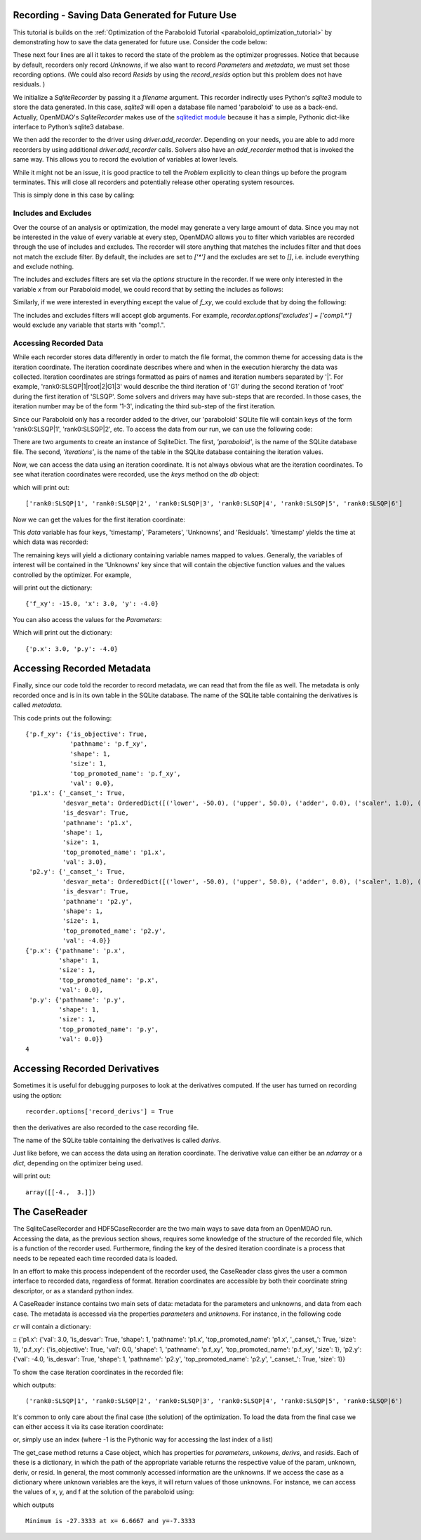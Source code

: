 .. _OpenMDAO-Recording:

Recording - Saving Data Generated for Future Use
================================================

This tutorial is builds on the :ref:`Optimization of the Paraboloid Tutorial <paraboloid_optimization_tutorial>`
by demonstrating how to save the data generated for future use. Consider the code below:

.. testsetup:: recording_run

    import os
    if os.path.exists('paraboloid'):
        os.remove('paraboloid')

.. testcode:: recording_run

    from openmdao.api import IndepVarComp, Component, Group, Problem, ScipyOptimizer, SqliteRecorder

    class Paraboloid(Component):
        """ Evaluates the equation f(x,y) = (x-3)^2 + xy + (y+4)^2 - 3 """

        def __init__(self):
            super(Paraboloid, self).__init__()

            self.add_param('x', val=0.0)
            self.add_param('y', val=0.0)

            self.add_output('f_xy', val=0.0)

        def solve_nonlinear(self, params, unknowns, resids):
            """f(x,y) = (x-3)^2 + xy + (y+4)^2 - 3
            Optimal solution (minimum): x = 6.6667; y = -7.3333
            """

            x = params['x']
            y = params['y']

            unknowns['f_xy'] = (x - 3.0) ** 2 + x * y + (y + 4.0) ** 2 - 3.0

        def linearize(self, params, unknowns, resids):
            """ Jacobian for our paraboloid."""

            x = params['x']
            y = params['y']
            J = {}

            J['f_xy', 'x'] = 2.0 * x - 6.0 + y
            J['f_xy', 'y'] = 2.0 * y + 8.0 + x
            return J


    top = Problem()

    root = top.root = Group()

    root.add('p1', IndepVarComp('x', 3.0))
    root.add('p2', IndepVarComp('y', -4.0))
    root.add('p', Paraboloid())

    root.connect('p1.x', 'p.x')
    root.connect('p2.y', 'p.y')

    top.driver = ScipyOptimizer()
    top.driver.options['optimizer'] = 'SLSQP'

    top.driver.add_desvar('p1.x', lower=-50, upper=50)
    top.driver.add_desvar('p2.y', lower=-50, upper=50)
    top.driver.add_objective('p.f_xy')

    recorder = SqliteRecorder('paraboloid')
    recorder.options['record_params'] = True
    recorder.options['record_metadata'] = True
    top.driver.add_recorder(recorder)

    top.setup()
    top.run()

    top.cleanup()  # this closes all recorders

    print('\n')
    print('Minimum of %f found at (%f, %f)' % (top['p.f_xy'], top['p.x'], top['p.y']))


.. testoutput:: recording_run
   :hide:
   :options: +ELLIPSIS, +NORMALIZE_WHITESPACE

    Optimization terminated successfully.    (Exit mode 0)
                Current function value: ...-27.333333...
                Iterations: 5
                Function evaluations: 6
                Gradient evaluations: 5
    Optimization Complete
    -----------------------------------


    Minimum of -27.333333 found at (6.666667, -7.333333)


.. testcleanup:: recording_run

    import os
    if os.path.exists('paraboloid'):
        os.remove('paraboloid')

.. testsetup:: recording1

    import os
    if os.path.exists('paraboloid'):
        os.remove('paraboloid')

    from openmdao.api import SqliteRecorder, Problem, Group
    top = Problem()
    root = top.root = Group()

These next four lines are all it takes to record the state of the problem as the
optimizer progresses. Notice that because by default, recorders only record
`Unknowns`, if we also want to record `Parameters` and `metadata`, we must
set those recording options. (We could also record `Resids` by using the
`record_resids` option but this problem does not have residuals. )

.. testcode:: recording1

    recorder = SqliteRecorder('paraboloid')
    recorder.options['record_params'] = True
    recorder.options['record_metadata'] = True
    top.driver.add_recorder(recorder)

We initialize a `SqliteRecorder` by passing it a
`filename` argument. This recorder indirectly uses Python's `sqlite3` module to store the
data generated. In this case, `sqlite3` will open a database file named 'paraboloid'
to use as a back-end.
Actually, OpenMDAO's `SqliteRecorder` makes use of the
`sqlitedict module <https://pypi.python.org/pypi/sqlitedict>`_ because it has a
simple, Pythonic dict-like interface to Python’s sqlite3 database.

We then add the recorder to the driver using `driver.add_recorder`.
Depending on your needs, you are able to add more recorders by using
additional `driver.add_recorder` calls. Solvers also have an `add_recorder`
method that is invoked the same way. This allows you to record the evolution
of variables at lower levels.

While it might not be an issue, it is good practice to tell
the `Problem` explicitly to clean things up before the program terminates.
This will close all recorders and potentially release other operating system
resources.

This is simply done in this case by calling:

.. testcode:: recording1

    top.cleanup()


.. testcleanup:: recording1

    import os
    if os.path.exists('paraboloid'):
        os.remove('paraboloid')


Includes and Excludes
------------------------------

Over the course of an analysis or optimization, the model may generate a very
large amount of data. Since you may not be interested in the value of every
variable at every step, OpenMDAO allows you to filter which variables are
recorded through the use of includes and excludes. The recorder will store
anything that matches the includes filter and that does not match the exclude
filter. By default, the includes are set to `['*']` and the excludes are set to
`[]`, i.e. include everything and exclude nothing.

The includes and excludes filters are set via the `options` structure in the
recorder. If we were only interested in the variable `x` from our Paraboloid
model, we could record that by setting the includes as follows:

.. testsetup:: recording3

    import os
    if os.path.exists('paraboloid'):
        os.remove('paraboloid')

    from openmdao.api import SqliteRecorder, Problem, Group
    top = Problem()
    root = top.root = Group()

.. testcode:: recording3

    recorder = SqliteRecorder('paraboloid')
    recorder.options['includes'] = ['x']

    top.driver.add_recorder(recorder)

.. testcleanup:: recording3

    top.cleanup()

    import os
    if os.path.exists('paraboloid'):
        os.remove('paraboloid')

Similarly, if we were interested in everything except the value of `f_xy`, we
could exclude that by doing the following:

.. testsetup:: recording4

    import os
    if os.path.exists('paraboloid'):
        os.remove('paraboloid')

    from openmdao.api import SqliteRecorder, Problem, Group
    top = Problem()
    root = top.root = Group()

.. testcode:: recording4

    recorder = SqliteRecorder('paraboloid')
    recorder.options['excludes'] = ['f_xy']

    top.driver.add_recorder(recorder)

The includes and excludes filters will accept glob arguments. For example,
`recorder.options['excludes'] = ['comp1.*']` would exclude any variable
that starts with "comp1.".

.. testcleanup:: recording4

    top.cleanup()

    import os
    if os.path.exists('paraboloid'):
        os.remove('paraboloid')


Accessing Recorded Data
------------------------------

While each recorder stores data differently in order to match the
file format, the common theme for accessing data is the iteration coordinate.
The iteration coordinate describes where and when in the execution hierarchy
the data was collected. Iteration coordinates are strings formatted as pairs
of names and iteration numbers separated by '|'. For example,
'rank0:SLSQP|1|root|2|G1|3' would describe the third iteration of 'G1' during the
second iteration of 'root' during the first iteration of 'SLSQP'. Some solvers
and drivers may have sub-steps that are recorded. In those cases, the
iteration number may be of the form '1-3', indicating the third sub-step of the
first iteration.

Since our Paraboloid only has a recorder added to the driver, our
'paraboloid' SQLite file will contain keys of the form 'rank0:SLSQP|1', 'rank0:SLSQP|2',
etc. To access the data from our run, we can use the following code:

.. testsetup:: reading

    import os
    if os.path.exists('paraboloid'):
        os.remove('paraboloid')

    from openmdao.api import IndepVarComp, Component, Group, Problem, ScipyOptimizer, SqliteRecorder

    class Paraboloid(Component):
        """ Evaluates the equation f(x,y) = (x-3)^2 + xy + (y+4)^2 - 3 """

        def __init__(self):
            super(Paraboloid, self).__init__()

            self.add_param('x', val=0.0)
            self.add_param('y', val=0.0)

            self.add_output('f_xy', val=0.0)

        def solve_nonlinear(self, params, unknowns, resids):
            """f(x,y) = (x-3)^2 + xy + (y+4)^2 - 3
            Optimal solution (minimum): x = 6.6667; y = -7.3333
            """

            x = params['x']
            y = params['y']

            unknowns['f_xy'] = (x - 3.0) ** 2 + x * y + (y + 4.0) ** 2 - 3.0

        def linearize(self, params, unknowns, resids):
            """ Jacobian for our paraboloid."""

            x = params['x']
            y = params['y']
            J = {}

            J['f_xy', 'x'] = 2.0 * x - 6.0 + y
            J['f_xy', 'y'] = 2.0 * y + 8.0 + x
            return J


    # to keep the output of the run from doctest which does not handle output from setup well!
    import os
    import sys
    f = open(os.devnull, 'w')
    sys.stdout = f

    top = Problem()

    root = top.root = Group()

    root.add('p1', IndepVarComp('x', 3.0))
    root.add('p2', IndepVarComp('y', -4.0))
    root.add('p', Paraboloid())

    root.connect('p1.x', 'p.x')
    root.connect('p2.y', 'p.y')

    top.driver = ScipyOptimizer()
    top.driver.options['optimizer'] = 'SLSQP'

    top.driver.add_desvar('p1.x', lower=-50, upper=50)
    top.driver.add_desvar('p2.y', lower=-50, upper=50)
    top.driver.add_objective('p.f_xy')

    recorder = SqliteRecorder('paraboloid')
    recorder.options['record_params'] = True
    recorder.options['record_metadata'] = True
    top.driver.add_recorder(recorder)

    top.setup()
    top.run()

    top.cleanup()

.. testoutput:: reading
   :hide:
   :options: +ELLIPSIS, +NORMALIZE_WHITESPACE

    Optimization terminated successfully.    (Exit mode 0)
                Current function value: ...-27.333333...
                Iterations: 5
                Function evaluations: 6
                Gradient evaluations: 5
    Optimization Complete
    -----------------------------------


    Minimum of -27.333333 found at (6.666667, -7.333333)



.. testcode:: reading

    import sqlitedict
    from pprint import pprint

    db = sqlitedict.SqliteDict( 'paraboloid', 'iterations' )


There are two arguments to create an instance of SqliteDict. The first, `'paraboloid'`,
is the name of the SQLite database file. The second, `'iterations'`, is the name of the table
in the SQLite database containing the iteration values.

Now, we can access the data using an iteration coordinate. It is not always obvious what are the
iteration coordinates. To see what iteration coordinates were recorded, use the `keys` method
on the `db` object:

.. testcode:: reading

    print( list( db.keys() ) ) # list() needed for compatibility with Python 3. Not needed for Python 2

which will print out:

.. testoutput:: reading
   :hide:
   :options: -ELLIPSIS, +NORMALIZE_WHITESPACE

    ['rank0:SLSQP|1', 'rank0:SLSQP|2', 'rank0:SLSQP|3', 'rank0:SLSQP|4', 'rank0:SLSQP|5', 'rank0:SLSQP|6']

::

    ['rank0:SLSQP|1', 'rank0:SLSQP|2', 'rank0:SLSQP|3', 'rank0:SLSQP|4', 'rank0:SLSQP|5', 'rank0:SLSQP|6']


Now we can get the values for the first iteration coordinate:

.. testcode:: reading

    data = db['rank0:SLSQP|1']

This `data` variable has four keys, 'timestamp', 'Parameters', 'Unknowns', and 'Residuals'. 'timestamp'
yields the time at which data was recorded:

.. testcode:: reading

    p = data['timestamp']
    print(p)

.. testoutput:: reading
   :hide:
   :options: +ELLIPSIS

   ...

The remaining keys will yield a dictionary containing variable names mapped to values. Generally, the
variables of interest will be contained in the 'Unknowns' key since that will
contain the objective function values and the values controlled by the
optimizer. For example,

.. testcode:: reading

    u = data['Unknowns']
    pprint(u)

.. testoutput:: reading
   :hide:
   :options: -ELLIPSIS, +NORMALIZE_WHITESPACE

    {'p.f_xy': -15.0, 'p1.x': 3.0, 'p2.y': -4.0}

will print out the dictionary:

::

    {'f_xy': -15.0, 'x': 3.0, 'y': -4.0}

You can also access the values for the `Parameters`:

.. testcode:: reading

    p = data['Parameters']
    pprint(p)

.. testoutput:: reading
   :hide:
   :options: -ELLIPSIS, +NORMALIZE_WHITESPACE

    {'p.x': 3.0, 'p.y': -4.0}

Which will print out the dictionary:

::

    {'p.x': 3.0, 'p.y': -4.0}


.. testcleanup:: reading

    db.close()
    import os
    if os.path.exists('paraboloid'):
        os.remove('paraboloid')


Accessing Recorded Metadata
===========================

Finally, since our code told the recorder to record metadata, we can read that from the file as well.
The metadata is only recorded once and is in its own table in the SQLite database.
The name of the SQLite table containing the derivatives is called `metadata`.

.. testsetup:: reading_metadata

    import os
    if os.path.exists('paraboloid'):
        os.remove('paraboloid')

    from openmdao.api import IndepVarComp, Component, Group, Problem, ScipyOptimizer, SqliteRecorder

    class Paraboloid(Component):
        """ Evaluates the equation f(x,y) = (x-3)^2 + xy + (y+4)^2 - 3 """

        def __init__(self):
            super(Paraboloid, self).__init__()

            self.add_param('x', val=0.0)
            self.add_param('y', val=0.0)

            self.add_output('f_xy', val=0.0)

        def solve_nonlinear(self, params, unknowns, resids):
            """f(x,y) = (x-3)^2 + xy + (y+4)^2 - 3
            Optimal solution (minimum): x = 6.6667; y = -7.3333
            """

            x = params['x']
            y = params['y']

            unknowns['f_xy'] = (x - 3.0) ** 2 + x * y + (y + 4.0) ** 2 - 3.0

        def linearize(self, params, unknowns, resids):
            """ Jacobian for our paraboloid."""

            x = params['x']
            y = params['y']
            J = {}

            J['f_xy', 'x'] = 2.0 * x - 6.0 + y
            J['f_xy', 'y'] = 2.0 * y + 8.0 + x
            return J


    # to keep the output of the run from doctest which does not handle output from setup well!
    import os
    import sys
    f = open(os.devnull, 'w')
    sys.stdout = f

    top = Problem()

    root = top.root = Group()

    root.add('p1', IndepVarComp('x', 3.0))
    root.add('p2', IndepVarComp('y', -4.0))
    root.add('p', Paraboloid())

    root.connect('p1.x', 'p.x')
    root.connect('p2.y', 'p.y')

    top.driver = ScipyOptimizer()
    top.driver.options['optimizer'] = 'SLSQP'

    top.driver.add_desvar('p1.x', lower=-50, upper=50)
    top.driver.add_desvar('p2.y', lower=-50, upper=50)
    top.driver.add_objective('p.f_xy')

    recorder = SqliteRecorder('paraboloid')
    recorder.options['record_params'] = True
    recorder.options['record_metadata'] = True
    recorder.options['record_derivs'] = True
    top.driver.add_recorder(recorder)

    top.setup()
    top.run()

    top.cleanup()

.. testoutput:: reading_metadata
   :hide:
   :options: +ELLIPSIS, +NORMALIZE_WHITESPACE

    Optimization terminated successfully.    (Exit mode 0)
                Current function value: ...-27.333333...
                Iterations: 5
                Function evaluations: 6
                Gradient evaluations: 5
    Optimization Complete
    -----------------------------------


    Minimum of -27.333333 found at (6.666667, -7.333333)



.. testcode:: reading_metadata

    import sqlitedict
    from pprint import pprint

    db = sqlitedict.SqliteDict( 'paraboloid', 'metadata' )




.. testcode:: reading_metadata

    u_meta = db['Unknowns']
    pprint(u_meta)
    p_meta = db['Parameters']
    pprint(p_meta)
    print(db['format_version'])

.. testoutput:: reading_metadata
   :hide:
   :options: -ELLIPSIS, +NORMALIZE_WHITESPACE

    {'p.f_xy': {'is_objective': True,
                'pathname': 'p.f_xy',
                'shape': 1,
                'size': 1,
                'top_promoted_name': 'p.f_xy',
                'val': 0.0},
     'p1.x': {'_canset_': True,
              'desvar_meta': OrderedDict([('lower', -50.0), ('upper', 50.0), ('adder', 0.0), ('scaler', 1.0), ('size', 1)]),
              'is_desvar': True,
              'pathname': 'p1.x',
              'shape': 1,
              'size': 1,
              'top_promoted_name': 'p1.x',
              'val': 3.0},
     'p2.y': {'_canset_': True,
              'desvar_meta': OrderedDict([('lower', -50.0), ('upper', 50.0), ('adder', 0.0), ('scaler', 1.0), ('size', 1)]),
              'is_desvar': True,
              'pathname': 'p2.y',
              'shape': 1,
              'size': 1,
              'top_promoted_name': 'p2.y',
              'val': -4.0}}
    {'p.x': {'pathname': 'p.x',
             'shape': 1,
             'size': 1,
             'top_promoted_name': 'p.x',
             'val': 0.0},
     'p.y': {'pathname': 'p.y',
             'shape': 1,
             'size': 1,
             'top_promoted_name': 'p.y',
             'val': 0.0}}
    4

This code prints out the following:

::

    {'p.f_xy': {'is_objective': True,
                'pathname': 'p.f_xy',
                'shape': 1,
                'size': 1,
                'top_promoted_name': 'p.f_xy',
                'val': 0.0},
     'p1.x': {'_canset_': True,
              'desvar_meta': OrderedDict([('lower', -50.0), ('upper', 50.0), ('adder', 0.0), ('scaler', 1.0), ('size', 1)]),
              'is_desvar': True,
              'pathname': 'p1.x',
              'shape': 1,
              'size': 1,
              'top_promoted_name': 'p1.x',
              'val': 3.0},
     'p2.y': {'_canset_': True,
              'desvar_meta': OrderedDict([('lower', -50.0), ('upper', 50.0), ('adder', 0.0), ('scaler', 1.0), ('size', 1)]),
              'is_desvar': True,
              'pathname': 'p2.y',
              'shape': 1,
              'size': 1,
              'top_promoted_name': 'p2.y',
              'val': -4.0}}
    {'p.x': {'pathname': 'p.x',
             'shape': 1,
             'size': 1,
             'top_promoted_name': 'p.x',
             'val': 0.0},
     'p.y': {'pathname': 'p.y',
             'shape': 1,
             'size': 1,
             'top_promoted_name': 'p.y',
             'val': 0.0}}
    4


.. testcleanup:: reading_metadata

    db.close()
    import os
    if os.path.exists('paraboloid'):
        os.remove('paraboloid')


Accessing Recorded Derivatives
==============================

Sometimes it is useful for debugging purposes to look at the derivatives computed. If the user has turned on recording
using the option:

::

    recorder.options['record_derivs'] = True

then the derivatives are also recorded to the case recording file.

.. testsetup:: reading_derivs

    import os
    if os.path.exists('paraboloid'):
        os.remove('paraboloid')

    from openmdao.api import IndepVarComp, Component, Group, Problem, ScipyOptimizer, SqliteRecorder

    class Paraboloid(Component):
        """ Evaluates the equation f(x,y) = (x-3)^2 + xy + (y+4)^2 - 3 """

        def __init__(self):
            super(Paraboloid, self).__init__()

            self.add_param('x', val=0.0)
            self.add_param('y', val=0.0)

            self.add_output('f_xy', val=0.0)

        def solve_nonlinear(self, params, unknowns, resids):
            """f(x,y) = (x-3)^2 + xy + (y+4)^2 - 3
            Optimal solution (minimum): x = 6.6667; y = -7.3333
            """

            x = params['x']
            y = params['y']

            unknowns['f_xy'] = (x - 3.0) ** 2 + x * y + (y + 4.0) ** 2 - 3.0

        def linearize(self, params, unknowns, resids):
            """ Jacobian for our paraboloid."""

            x = params['x']
            y = params['y']
            J = {}

            J['f_xy', 'x'] = 2.0 * x - 6.0 + y
            J['f_xy', 'y'] = 2.0 * y + 8.0 + x
            return J


    # to keep the output of the run from doctest which does not handle output from setup well!
    import os
    import sys
    f = open(os.devnull, 'w')
    sys.stdout = f

    top = Problem()

    root = top.root = Group()

    root.add('p1', IndepVarComp('x', 3.0))
    root.add('p2', IndepVarComp('y', -4.0))
    root.add('p', Paraboloid())

    root.connect('p1.x', 'p.x')
    root.connect('p2.y', 'p.y')

    top.driver = ScipyOptimizer()
    top.driver.options['optimizer'] = 'SLSQP'

    top.driver.add_desvar('p1.x', lower=-50, upper=50)
    top.driver.add_desvar('p2.y', lower=-50, upper=50)
    top.driver.add_objective('p.f_xy')

    recorder = SqliteRecorder('paraboloid')
    recorder.options['record_params'] = True
    recorder.options['record_metadata'] = True
    recorder.options['record_derivs'] = True
    top.driver.add_recorder(recorder)

    top.setup()
    top.run()

    top.cleanup()

.. testoutput:: reading_derivs
   :hide:
   :options: +ELLIPSIS, +NORMALIZE_WHITESPACE

    Optimization terminated successfully.    (Exit mode 0)
                Current function value: ...-27.3333333333...
                Iterations: 5
                Function evaluations: 6
                Gradient evaluations: 5
    Optimization Complete
    -----------------------------------


    Minimum of -27.333333 found at (6.666667, -7.333333)



.. testcode:: reading_derivs

    import sqlitedict
    from pprint import pprint

    db = sqlitedict.SqliteDict( 'paraboloid', 'derivs' )


The name of the SQLite table containing the derivatives is called `derivs`.

Just like before, we can access the data using an iteration coordinate. The derivative value can either be an `ndarray` or a
`dict`, depending on the optimizer being used.

.. testcode:: reading_derivs

    data = db['rank0:SLSQP|1']
    u = data['Derivatives']
    pprint(u)

.. testoutput:: reading_derivs
   :hide:
   :options: -ELLIPSIS, +NORMALIZE_WHITESPACE

    array([[-4.,  3.]])

will print out:

::

    array([[-4.,  3.]])

.. testcleanup:: reading_derivs

    db.close()
    import os
    if os.path.exists('paraboloid'):
        os.remove('paraboloid')

The CaseReader
==============
The SqliteCaseRecorder and HDF5CaseRecorder are the two main ways to save data from an OpenMDAO run.  Accessing
the data, as the previous section shows, requires some knowledge of the structure of the recorded file, which is
a function of the recorder used.  Furthermore, finding the key of the desired iteration coordinate is a process
that needs to be repeated each time recorded data is loaded.

In an effort to make this process independent of the recorder used, the CaseReader class gives the user a
common interface to recorded data, regardless of format.  Iteration coordinates are accessible by both their
coordinate string descriptor, or as a standard python index.

.. testsetup:: casereader

   import os
   if os.path.exists('paraboloid'):
        os.remove('paraboloid')

   from openmdao.api import IndepVarComp, Component, Group, Problem, ScipyOptimizer, SqliteRecorder

.. testcode:: casereader

   class Paraboloid(Component):
       """ Evaluates the equation f(x,y) = (x-3)^2 + xy + (y+4)^2 - 3 """

       def __init__(self):
           super(Paraboloid, self).__init__()

           self.add_param('x', val=0.0)
           self.add_param('y', val=0.0)

           self.add_output('f_xy', val=0.0)

       def solve_nonlinear(self, params, unknowns, resids):
           """f(x,y) = (x-3)^2 + xy + (y+4)^2 - 3
           Optimal solution (minimum): x = 6.6667; y = -7.3333
           """

           x = params['x']
           y = params['y']

           unknowns['f_xy'] = (x - 3.0) ** 2 + x * y + (y + 4.0) ** 2 - 3.0

       def linearize(self, params, unknowns, resids):
           """ Jacobian for our paraboloid."""

           x = params['x']
           y = params['y']
           J = {}

           J['f_xy', 'x'] = 2.0 * x - 6.0 + y
           J['f_xy', 'y'] = 2.0 * y + 8.0 + x
           return J


   top = Problem()

   root = top.root = Group()

   root.add('p1', IndepVarComp('x', 3.0))
   root.add('p2', IndepVarComp('y', -4.0))
   root.add('p', Paraboloid())

   root.connect('p1.x', 'p.x')
   root.connect('p2.y', 'p.y')

   top.driver = ScipyOptimizer()
   top.driver.options['optimizer'] = 'SLSQP'

   top.driver.add_desvar('p1.x', lower=-50, upper=50)
   top.driver.add_desvar('p2.y', lower=-50, upper=50)
   top.driver.add_objective('p.f_xy')

   recorder = SqliteRecorder('paraboloid')
   recorder.options['record_params'] = True
   recorder.options['record_metadata'] = True
   top.driver.add_recorder(recorder)

   top.setup()
   top.run()

   top.cleanup()  # this closes all recorders

.. testoutput:: casereader
   :hide:
   :options: +ELLIPSIS, +NORMALIZE_WHITESPACE

    Optimization terminated successfully.    (Exit mode 0)
                Current function value: ...-27.333333...
                Iterations: 5
                Function evaluations: 6
                Gradient evaluations: 5
    Optimization Complete
    -----------------------------------

A CaseReader instance contains two main sets of data:  metadata for the parameters and unknowns, and data from
each case.  The metadata is accessed via the properties `parameters` and `unknowns`.  For instance, in the following
code

.. testcode:: casereader

    from openmdao.api import CaseReader

    cr = CaseReader('paraboloid')
    cr.unknowns

`cr` will contain a dictionary:

::    {'p1.x': {'val': 3.0, 'is_desvar': True, 'shape': 1, 'pathname': 'p1.x', 'top_promoted_name': 'p1.x', '_canset_': True, 'size': 1}, 'p.f_xy': {'is_objective': True, 'val': 0.0, 'shape': 1, 'pathname': 'p.f_xy', 'top_promoted_name': 'p.f_xy', 'size': 1}, 'p2.y': {'val': -4.0, 'is_desvar': True, 'shape': 1, 'pathname': 'p2.y', 'top_promoted_name': 'p2.y', '_canset_': True, 'size': 1}}

.. testoutput:: casereader
   :hide:
   :options: -ELLIPSIS, +NORMALIZE_WHITESPACE



To show the case iteration coordinates in the recorded file:

.. testcode:: casereader

   print(cr.list_cases())

which outputs:

::

   ('rank0:SLSQP|1', 'rank0:SLSQP|2', 'rank0:SLSQP|3', 'rank0:SLSQP|4', 'rank0:SLSQP|5', 'rank0:SLSQP|6')

.. testoutput:: casereader
   :hide:
   :options: -ELLIPSIS, +NORMALIZE_WHITESPACE

    ('rank0:SLSQP|1', 'rank0:SLSQP|2', 'rank0:SLSQP|3', 'rank0:SLSQP|4', 'rank0:SLSQP|5', 'rank0:SLSQP|6')

It's common to only care about the final case (the solution) of the optimization.  To load the data from the
final case we can either access it via its case iteration coordinate:

.. testcode:: casereader

   last_case = cr.get_case('rank0:SLSQP|6')

or, simply use an index (where -1 is the Pythonic way for accessing the last index of a list)

.. testcode:: casereader

   last_case = cr.get_case(-1)


The get_case method returns a Case object, which has properties for `parameters`, `unkowns`, `derivs`,
and `resids`.  Each of these is a dictionary, in which the path of the appropriate variable returns
the respective value of the param, unknown, deriv, or resid.  In general, the most commonly accessed
information are the unknowns.  If we access the case as a dictionary where unknown variables are the
keys, it will return values of those unknowns.  For instance, we can access the values
of x, y, and f at the solution of the paraboloid using:

.. testcode:: casereader

   x = last_case['p1.x']
   y = last_case['p2.y']
   f_xy = last_case['p.f_xy']

   print('Minimum is {0:7.4f} at x={1:7.4f} and y={2:7.4f}'.format(f_xy, x, y))


which outputs

::

   Minimum is -27.3333 at x= 6.6667 and y=-7.3333

.. testoutput:: casereader
   :hide:
   :options: -ELLIPSIS, +NORMALIZE_WHITESPACE

    Minimum is -27.3333 at x= 6.6667 and y=-7.3333

.. testcleanup:: casereader

    import os
    if os.path.exists('paraboloid'):
        os.remove('paraboloid')

.. tags:: Tutorials, Data Recording
